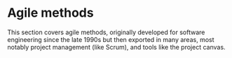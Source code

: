 #+options: toc:nil
* Agile methods

This section covers agile methods, originally developed for software
engineering since the late 1990s but then exported in many areas, most
notably project management (like Scrum), and tools like the project
canvas. 
